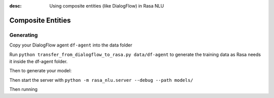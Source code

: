 :desc: Using composite entities (like DialogFlow) in Rasa NLU 

.. _section_compositeentities:

Composite Entities
==================

Generating
----------

Copy your DialogFlow agent ``df-agent`` into the data folder

Run ``python transfer_from_dialogflow_to_rasa.py data/df-agent``
to generate the training data as Rasa needs it inside the df-agent folder.

Then to generate your model:

.. code-block:: bash
    python -m rasa_nlu.train -c config.yml \
        --data data/df-agent/training_data.json -o models \
        --fixed_model_name df-agent --project current --verbose

Then start the server with ``python -m rasa_nlu.server --debug --path models/``

Then running

.. code-block:: bash
    curl 'http://localhost:5000/parse?project=current&model=df-agent&q=show%20me%20details%20of%20the%202017%20kia%20rio'
    
    {
        "project": "current",
        "entities": [{
            "extractor": "ner_crf",
            "confidence": 0.9911352796662645,
            "end": 35,
            "processors": [
                "nested_entity_extractor"
            ],
            "value": {
                "car": {
                    "make": "kia",
                    "model": "rio",
                    "year": "2017"
                }
            },
            "entity": "car",
            "start": 23
        }],
        "intent": {
            "confidence": 0.966084897518158,
            "name": "request.details"
        },
        "text": "show me details of the 2017 kia rio",
        "model": "df-agent",
        "intent_ranking": [{
                "confidence": 0.966084897518158,
                "name": "request.details"
            },
            ...
        ]
    }
